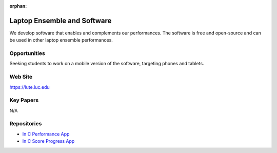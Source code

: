 :orphan:

Laptop Ensemble and Software
============================

We develop software that enables and complements our performances. The software is free and open-source and can be used in other laptop ensemble performances.

Opportunities
-------------

Seeking students to work on a mobile version of the software, targeting phones and tablets.

Web Site
--------

https://lute.luc.edu

Key Papers
----------

N/A

Repositories
------------

- `In C Performance App <https://github.com/loyola-university-tech-ensemble/InC>`__

- `In C Score Progress App <https://github.com/loyola-university-tech-ensemble/in-c-score-progress>`__
